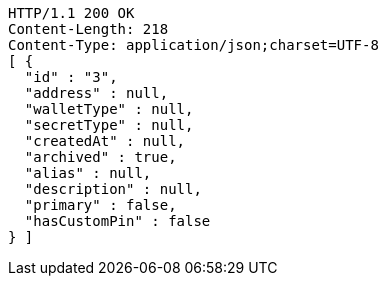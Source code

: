 [source,http,options="nowrap"]
----
HTTP/1.1 200 OK
Content-Length: 218
Content-Type: application/json;charset=UTF-8
[ {
  "id" : "3",
  "address" : null,
  "walletType" : null,
  "secretType" : null,
  "createdAt" : null,
  "archived" : true,
  "alias" : null,
  "description" : null,
  "primary" : false,
  "hasCustomPin" : false
} ]
----